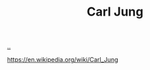 :PROPERTIES:
:ID: 273a1922-051b-45aa-a543-0b620357d499
:END:
#+TITLE: Carl Jung

[[file:..][..]]

https://en.wikipedia.org/wiki/Carl_Jung
